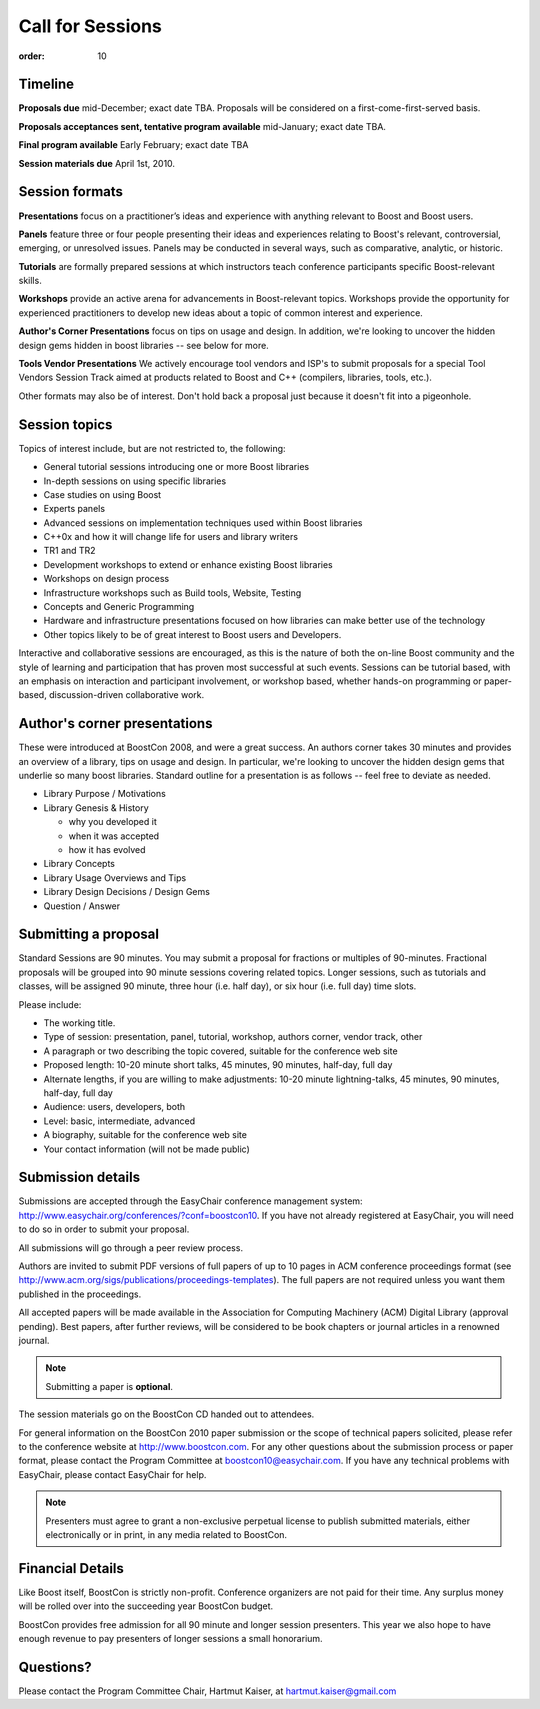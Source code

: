 .. Copyright David Abrahams 2007. Distributed under the Boost
.. Software License, Version 1.0. (See accompanying
.. file LICENSE_1_0.txt or copy at http://www.boost.org/LICENSE_1_0.txt)

Call for Sessions
=================

:order: 10

Timeline
--------

.. TODO update all these dates

**Proposals due** mid-December; exact date TBA. Proposals will be considered
on a first-come-first-served basis. 

**Proposals acceptances sent, tentative program available** mid-January; exact date TBA.

**Final program available** Early February; exact date TBA

**Session materials due** April 1st, 2010.

Session formats
---------------

**Presentations** focus on a practitioner’s ideas and experience
with anything relevant to Boost and Boost users.

**Panels** feature three or four people presenting their ideas and
experiences relating to Boost's relevant, controversial, emerging,
or unresolved issues. Panels may be conducted in several ways, such
as comparative, analytic, or historic.

**Tutorials** are formally prepared sessions at which instructors
teach conference participants specific Boost-relevant skills.

**Workshops** provide an active arena for advancements in
Boost-relevant topics. Workshops provide the opportunity for experienced
practitioners to develop new ideas about a topic of common interest
and experience.

**Author's Corner Presentations** focus on tips on usage and
design.  In addition, we're looking to uncover the hidden design
gems hidden in boost libraries -- see below for more.

**Tools Vendor Presentations** We actively encourage tool vendors and
ISP's to submit proposals for a special Tool Vendors Session Track
aimed at products related to Boost and C++ (compilers, libraries,
tools, etc.).

Other formats may also be of interest. Don't hold back a proposal
just because it doesn't fit into a pigeonhole.

Session topics
--------------

Topics of interest include, but are not restricted to, the
following:

* General tutorial sessions introducing one or more Boost libraries
* In-depth sessions on using specific libraries
* Case studies on using Boost
* Experts panels
* Advanced sessions on implementation techniques used within Boost libraries
* C++0x and how it will change life for users and library writers
* TR1 and TR2
* Development workshops to extend or enhance existing Boost libraries
* Workshops on design process
* Infrastructure workshops such as Build tools, Website, Testing
* Concepts and Generic Programming
* Hardware and infrastructure presentations focused on how libraries
  can make better use of the technology
* Other topics likely to be of great interest to Boost users and
  Developers.

Interactive and collaborative sessions are encouraged, as this is
the nature of both the on-line Boost community and the style of
learning and participation that has proven most successful at such
events. Sessions can be tutorial based, with an emphasis on
interaction and participant involvement, or workshop based, whether
hands-on programming or paper-based, discussion-driven
collaborative work.

Author's corner presentations
-----------------------------

These were introduced at BoostCon 2008, and were a great success.  An
authors corner takes 30 minutes and provides an overview of a library,
tips on usage and design.  In particular, we're looking to uncover the
hidden design gems that underlie so many boost libraries.  Standard
outline for a presentation is as follows -- feel free to deviate as
needed.

* Library Purpose / Motivations
* Library Genesis & History

  * why you developed it
  * when it was accepted
  * how it has evolved
  
* Library Concepts
* Library Usage Overviews and Tips
* Library Design Decisions / Design Gems
* Question / Answer
 
Submitting a proposal
---------------------

Standard Sessions are 90 minutes. You may submit a proposal for
fractions or multiples of 90-minutes. Fractional proposals will be
grouped into 90 minute sessions covering related topics. Longer
sessions, such as tutorials and classes, will be assigned 90
minute, three hour (i.e. half day), or six hour (i.e. full day)
time slots. 

Please include:

* The working title.
* Type of session: presentation, panel, tutorial, workshop, authors corner, 
  vendor track, other
* A paragraph or two describing the topic covered, suitable for the 
  conference web site
* Proposed length: 10-20 minute short talks, 45 minutes, 90 minutes, 
  half-day, full day
* Alternate lengths, if you are willing to make adjustments: 10-20 minute 
  lightning-talks, 45 minutes, 90 minutes, half-day, full day
* Audience: users, developers, both
* Level: basic, intermediate, advanced
* A biography, suitable for the conference web site
* Your contact information (will not be made public)

Submission details
------------------
Submissions are accepted through the EasyChair conference management 
system: http://www.easychair.org/conferences/?conf=boostcon10. If you have 
not already registered at EasyChair, you will need to do so in order to 
submit your proposal.

All submissions will go through a peer review process.

Authors are invited to submit PDF versions of full papers of up to 10
pages in ACM conference proceedings format (see
http://www.acm.org/sigs/publications/proceedings-templates). The full
papers are not required unless you want them published in the
proceedings.

All accepted papers will be made available in the Association for Computing 
Machinery (ACM) Digital Library (approval pending). Best papers, after 
further reviews, will be considered to be book chapters or journal articles 
in a renowned journal. 

.. Note:: Submitting a paper is **optional**.

The session materials go on the BoostCon CD handed out to attendees.

For general information on the BoostCon 2010 paper submission or the scope 
of technical papers solicited, please refer to the conference website at 
http://www.boostcon.com. For any other questions about the submission process or 
paper format, please contact the Program Committee at 
boostcon10@easychair.com. If you have any technical problems with 
EasyChair, please contact EasyChair for help.

.. Note:: Presenters must agree to grant a non-exclusive perpetual
   license to publish submitted materials, either electronically or in
   print, in any media related to BoostCon.

Financial Details
-----------------

Like Boost itself, BoostCon is strictly non-profit. Conference
organizers are not paid for their time. Any surplus money will be
rolled over into the succeeding year BoostCon budget. 

BoostCon provides free admission for all 90 minute and longer
session presenters. This year we also hope to have enough revenue
to pay presenters of longer sessions a small honorarium. 

Questions?
----------

Please contact the Program Committee Chair, Hartmut Kaiser, at
hartmut.kaiser@gmail.com


